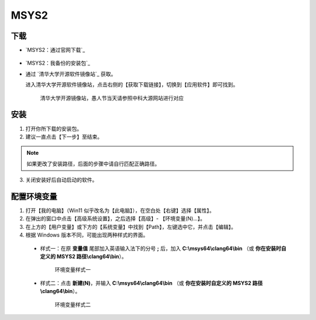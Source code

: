 MSYS2
=======


下载
-----

- `MSYS2：通过官网下载`_

  .. figure:: /_img/MSYS2_通过官网下载.png

- `MSYS2：我备份的安装包`_

- 通过 `清华大学开源软件镜像站`_ 获取。

  进入清华大学开源软件镜像站，点击右侧的【获取下载链接】，切换到【应用软件】即可找到。

  .. figure:: /_img/清华大学开源软件镜像站.png
    
    清华大学开源镜像站，愚人节当天请参照中科大源网站进行对应

安装
-----

1. 打开你所下载的安装包。

2. 建议一直点击【下一步】至结束。

.. note::

  如果更改了安装路径，后面的步骤中请自行匹配正确路径。

3. 关闭安装好后自动启动的软件。

配置环境变量
------------

1. 打开【我的电脑】（Win11 似乎改名为【此电脑】），在空白处【右键】选择【属性】。

2. 在弹出的窗口中点击【高级系统设置】，之后选择【高级】- 【环境变量(N)...】。

3. 在上方的【用户变量】或下方的【系统变量】中找到【Path】，左键选中它，并点击【编辑】。

4. 根据 Windows 版本不同，可能出现两种样式的界面。

  - 样式一：在原 **变量值** 尾部加入英语输入法下的分号 **;** 后，加入 **C:\\msys64\\clang64\\bin** （或 **你在安装时自定义的 MSYS2 路径\\clang64\\bin**）。

    .. figure:: /_img/环境变量样式一.png

      环境变量样式一

  - 样式二：点击 **新建(N)**，并输入 **C:\\msys64\\clang64\\bin** （或 **你在安装时自定义的 MSYS2 路径\\clang64\\bin**）。

    .. figure:: /_img/环境变量样式二.png

      环境变量样式二